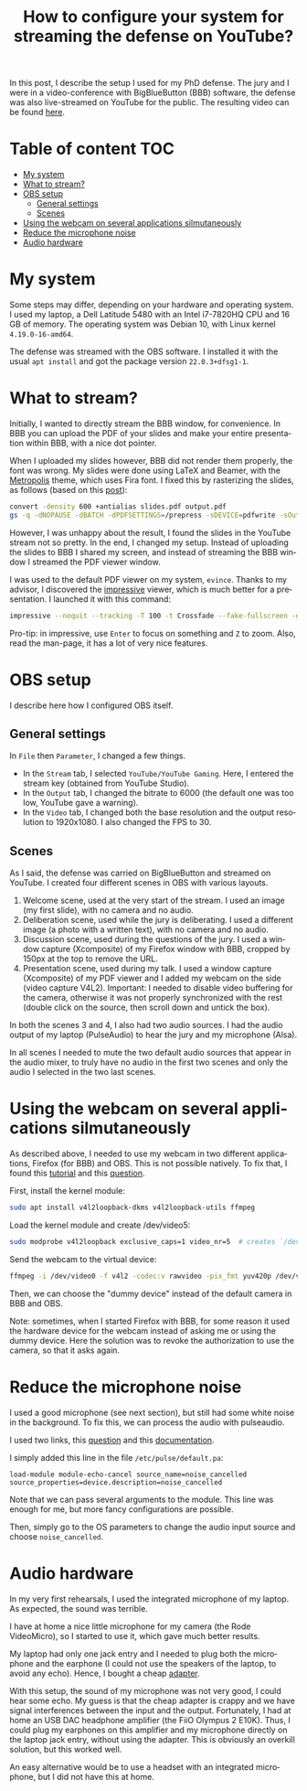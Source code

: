 #+TITLE: How to configure your system for streaming the defense on YouTube?
#+LANGUAGE: EN
#+STARTUP: overview indent inlineimages logdrawer hidestars

In this post, I describe the setup I used for my PhD defense. The jury and I
were in a video-conference with BigBlueButton (BBB) software, the defense was
also live-streamed on YouTube for the public. The resulting video can be found
[[https://youtu.be/J3N1qS5gcGI][here]].

* Table of content                                                      :TOC:
- [[#my-system][My system]]
- [[#what-to-stream][What to stream?]]
- [[#obs-setup][OBS setup]]
  - [[#general-settings][General settings]]
  - [[#scenes][Scenes]]
- [[#using-the-webcam-on-several-applications-silmutaneously][Using the webcam on several applications silmutaneously]]
- [[#reduce-the-microphone-noise][Reduce the microphone noise]]
- [[#audio-hardware][Audio hardware]]

* My system
Some steps may differ, depending on your hardware and operating system. I used
my laptop, a Dell Latitude 5480 with an Intel i7-7820HQ CPU and 16 GB of
memory. The operating system was Debian 10, with Linux kernel =4.19.0-16-amd64=.

The defense was streamed with the OBS software. I installed it with the usual
=apt install= and got the package version =22.0.3+dfsg1-1=.
* What to stream?
Initially, I wanted to directly stream the BBB window, for convenience. In BBB
you can upload the PDF of your slides and make your entire presentation within
BBB, with a nice dot pointer.

When I uploaded my slides however, BBB did not render them properly, the font
was wrong. My slides were done using LaTeX and Beamer, with the [[https://github.com/matze/mtheme][Metropolis]]
theme, which uses Fira font. I fixed this by rasterizing the slides, as follows
(based on this [[https://superuser.com/questions/802569/how-to-distill-rasterize-a-pdf-in-linux/1588781#1588781][post]]):
#+BEGIN_SRC sh
convert -density 600 +antialias slides.pdf output.pdf
gs -q -dNOPAUSE -dBATCH -dPDFSETTINGS=/prepress -sDEVICE=pdfwrite -sOutputFile=slides_rasterized.pdf output.pdf && rm output.pdf
#+END_SRC

However, I was unhappy about the result, I found the slides in the YouTube
stream not so pretty. In the end, I changed my setup. Instead of uploading the
slides to BBB I shared my screen, and instead of streaming the BBB window I
streamed the PDF viewer window.

I was used to the default PDF viewer on my system, =evince=. Thanks to my advisor,
I discovered the [[http://impressive.sourceforge.net/][impressive]] viewer, which is much better for a presentation. I
launched it with this command:
#+BEGIN_SRC sh
impressive --noquit --tracking -T 100 -t Crossfade --fake-fullscreen -g 1920x1080 slides.pdf
#+END_SRC
Pro-tip: in impressive, use =Enter= to focus on something and =Z= to zoom. Also,
read the man-page, it has a lot of very nice features.
* OBS setup
I describe here how I configured OBS itself.
** General settings
In =File= then =Parameter=, I changed a few things.
- In the =Stream= tab, I selected =YouTube/YouTube Gaming=. Here, I entered the
  stream key (obtained from YouTube Studio).
- In the =Output= tab, I changed the bitrate to 6000 (the default one was too low,
  YouTube gave a warning).
- In the =Video= tab, I changed both the base resolution and the output resolution
  to 1920x1080. I also changed the FPS to 30.
** Scenes
As I said, the defense was carried on BigBlueButton and streamed on YouTube. I
created four different scenes in OBS with various layouts.
1. Welcome scene, used at the very start of the stream. I used an image (my
   first slide), with no camera and no audio.
2. Deliberation scene, used while the jury is deliberating. I used a different
   image (a photo with a written text), with no camera and no audio.
3. Discussion scene, used during the questions of the jury. I used a window
   capture (Xcomposite) of my Firefox window with BBB, cropped by 150px at the
   top to remove the URL.
4. Presentation scene, used during my talk. I used a window capture (Xcomposite)
   of my PDF viewer and I added my webcam on the side (video capture
   V4L2). Important: I needed to disable video buffering for the camera,
   otherwise it was not properly synchronized with the rest (double click on the
   source, then scroll down and untick the box).
In both the scenes 3 and 4, I also had two audio sources. I had the audio output
of my laptop (PulseAudio) to hear the jury and my microphone (Alsa).

In all scenes I needed to mute the two default audio sources that appear in the
audio mixer, to truly have no audio in the first two scenes and only the audio I
selected in the two last scenes.
* Using the webcam on several applications silmutaneously
As described above, I needed to use my webcam in two different applications,
Firefox (for BBB) and OBS. This is not possible natively. To fix that, I found
this [[https://debian-facile.org/doc:multimedia:v4l2loopback][tutorial]] and this [[https://askubuntu.com/questions/165727/is-it-possible-for-two-processes-to-access-the-webcam-at-the-same-time][question]].

First, install the kernel module:
#+begin_src sh :results output :exports both
sudo apt install v4l2loopback-dkms v4l2loopback-utils ffmpeg
#+end_src

Load the kernel module and create /dev/video5:
#+begin_src sh :results output :exports both
sudo modprobe v4l2loopback exclusive_caps=1 video_nr=5  # creates `/dev/video5`
#+end_src

Send the webcam to the virtual device:
#+begin_src sh :results output :exports both
ffmpeg -i /dev/video0 -f v4l2 -codec:v rawvideo -pix_fmt yuv420p /dev/video5
#+end_src

Then, we can choose the "dummy device" instead of the default camera in BBB and
OBS.

Note: sometimes, when I started Firefox with BBB, for some reason it used the
hardware device for the webcam instead of asking me or using the dummy
device. Here the solution was to revoke the authorization to use the camera, so
that it asks again.
* Reduce the microphone noise
I used a good microphone (see next section), but still had some white noise in
the background. To fix this, we can process the audio with pulseaudio.

I used two links, this [[https://askubuntu.com/questions/18958/realtime-noise-removal-with-pulseaudio][question]] and this [[https://www.freedesktop.org/wiki/Software/PulseAudio/Documentation/User/Modules/#module-echo-cancel][documentation]].

I simply added this line in the file =/etc/pulse/default.pa=:
#+BEGIN_SRC
load-module module-echo-cancel source_name=noise_cancelled source_properties=device.description=noise_cancelled
#+END_SRC
Note that we can pass several arguments to the module. This line was enough for
me, but more fancy configurations are possible.

Then, simply go to the OS parameters to change the audio input source and choose
=noise_cancelled=.
* Audio hardware
In my very first rehearsals, I used the integrated microphone of my laptop. As
expected, the sound was terrible.

I have at home a nice little microphone for my camera (the Rode VideoMicro), so
I started to use it, which gave much better results.

My laptop had only one jack entry and I needed to plug both the microphone and
the earphone (I could not use the speakers of the laptop, to avoid any
echo). Hence, I bought a cheap [[https://www.amazon.fr/gp/product/B07MR5TPKV/ref=ppx_yo_dt_b_asin_title_o00_s00?ie=UTF8&psc=1][adapter]].

With this setup, the sound of my microphone was not very good, I could hear some
echo. My guess is that the cheap adapter is crappy and we have signal
interferences between the input and the output. Fortunately, I had at home an
USB DAC headphone amplifier (the FiiO Olympus 2 E10K). Thus, I could plug my
earphones on this amplifier and my microphone directly on the laptop jack entry,
without using the adapter. This is obviously an overkill solution, but this
worked well.

An easy alternative would be to use a headset with an integrated microphone, but
I did not have this at home.
